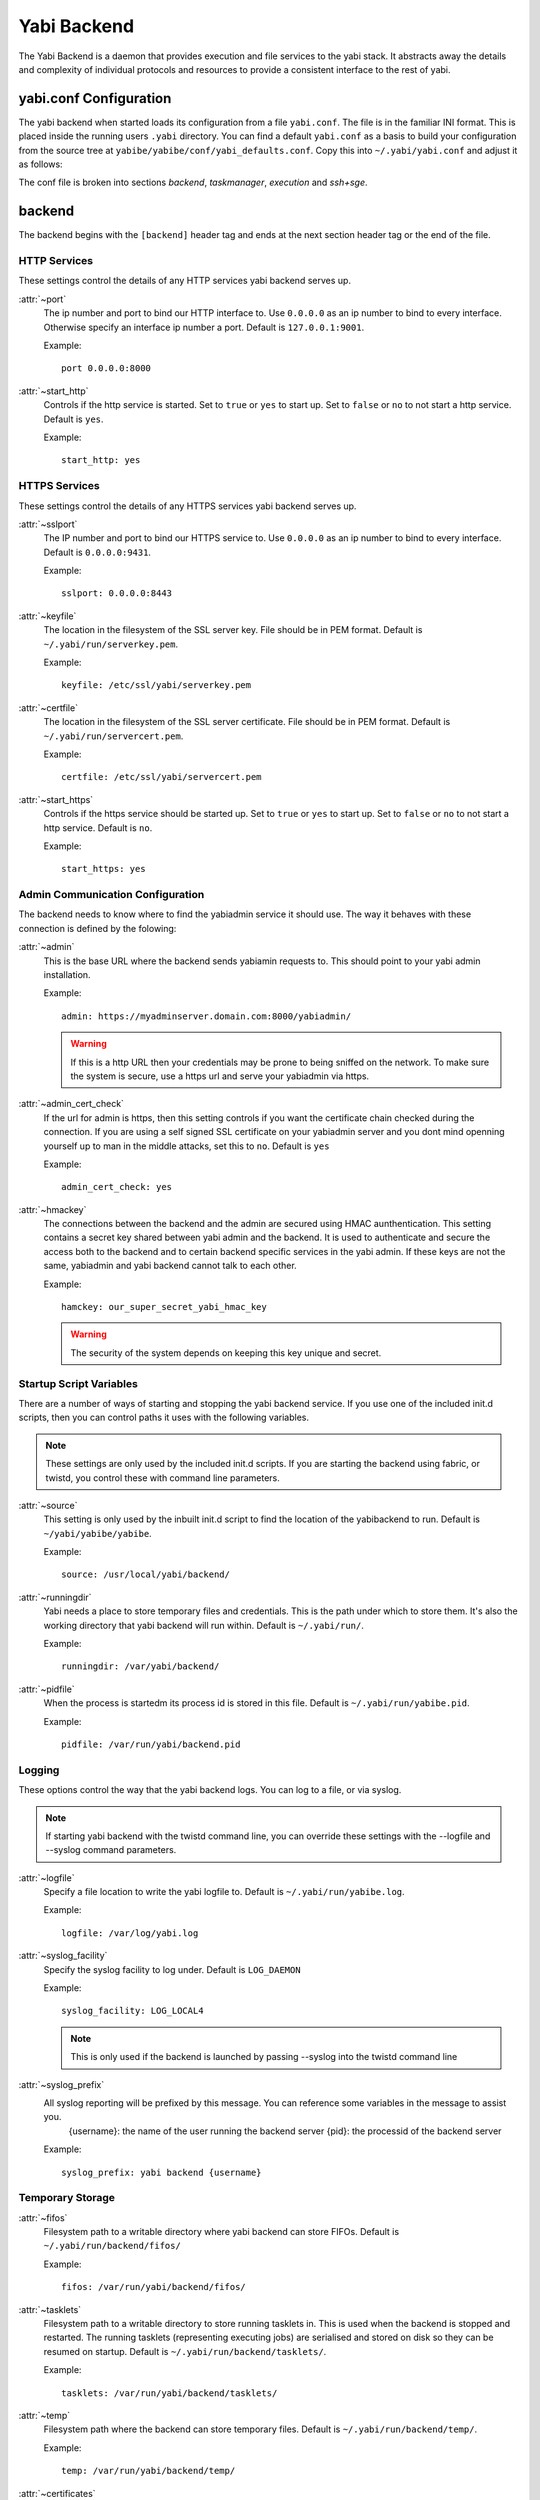 ============
Yabi Backend
============

.. index:

The Yabi Backend is a daemon that provides execution and file services to the yabi stack. It abstracts away the details and complexity
of individual protocols and resources to provide a consistent interface to the rest of yabi.

yabi.conf Configuration
=======================

The yabi backend when started loads its configuration from a file ``yabi.conf``. The file is in the familiar INI format. This is placed inside the 
running users ``.yabi`` directory. You can find a default ``yabi.conf`` as a basis to build your configuration from the source tree 
at ``yabibe/yabibe/conf/yabi_defaults.conf``. Copy this into ``~/.yabi/yabi.conf`` and adjust it as follows:

The conf file is broken into sections *backend*, *taskmanager*, *execution* and *ssh+sge*.

backend
=======

The backend begins with the ``[backend]`` header tag and ends at the next section header tag or the end of the file.

HTTP Services
-------------

These settings control the details of any HTTP services yabi backend serves up.

:attr:`~port`
    The ip number and port to bind our HTTP interface to. Use ``0.0.0.0`` as an ip number to bind to every interface. Otherwise specify an interface ip number
    a port. Default is ``127.0.0.1:9001``. 

    Example::

        
        port 0.0.0.0:8000

:attr:`~start_http`
    Controls if the http service is started. Set to ``true`` or ``yes`` to start up. Set to ``false`` or ``no`` to not start a http service. Default is ``yes``.

    Example::

        start_http: yes

HTTPS Services
--------------

These settings control the details of any HTTPS services yabi backend serves up.

:attr:`~sslport`
    The IP number and port to bind our HTTPS service to.  Use ``0.0.0.0`` as an ip number to bind to every interface. Default is ``0.0.0.0:9431``.

    Example::

        sslport: 0.0.0.0:8443

:attr:`~keyfile`
    The location in the filesystem of the SSL server key. File should be in PEM format. Default is ``~/.yabi/run/serverkey.pem``.

    Example::

        keyfile: /etc/ssl/yabi/serverkey.pem

:attr:`~certfile`
    The location in the filesystem of the SSL server certificate. File should be in PEM format. Default is ``~/.yabi/run/servercert.pem``.

    Example::

        certfile: /etc/ssl/yabi/servercert.pem

:attr:`~start_https`
    Controls if the https service should be started up. Set to ``true`` or ``yes`` to start up. 
    Set to ``false`` or ``no`` to not start a http service. Default is ``no``.

    Example::

        start_https: yes

Admin Communication Configuration
---------------------------------

The backend needs to know where to find the yabiadmin service it should use. The way it behaves with these connection is defined by the folowing:

:attr:`~admin`
    This is the base URL where the backend sends yabiamin requests to. This should point to your yabi admin installation.

    Example::

        admin: https://myadminserver.domain.com:8000/yabiadmin/

    .. warning::
        If this is a http URL then your credentials may be prone to being sniffed on the network. To make sure the system
        is secure, use a https url and serve your yabiadmin via https.


:attr:`~admin_cert_check`
    If the url for admin is https, then this setting controls if you want the certificate chain checked during the connection. If you are using
    a self signed SSL certificate on your yabiadmin server and you dont mind openning yourself up to man in the middle attacks, set 
    this to ``no``. Default is ``yes``

    Example::

        admin_cert_check: yes

:attr:`~hmackey`
    The connections between the backend and the admin are secured using HMAC aunthentication. This setting contains a secret key shared between 
    yabi admin and the backend. It is used to authenticate and secure the access both to the backend and to certain backend specific services 
    in the yabi admin. If these keys are not the same, yabiadmin and yabi backend cannot talk to each other.

    Example::

        hamckey: our_super_secret_yabi_hmac_key

    .. warning::
        The security of the system depends on keeping this key unique and secret.

Startup Script Variables
------------------------

There are a number of ways of starting and stopping the yabi backend service. If you use one of the included init.d scripts, then you can control
paths it uses with the following variables.

.. note::
    These settings are only used by the included init.d scripts. If you are starting the backend using fabric, or twistd, you control these with
    command line parameters.

:attr:`~source`
    This setting is only used by the inbuilt init.d script to find the location of the yabibackend to run. Default is ``~/yabi/yabibe/yabibe``.

    Example::

        source: /usr/local/yabi/backend/

:attr:`~runningdir`
    Yabi needs a place to store temporary files and credentials. This is the path under which to store them. It's also
    the working directory that yabi backend will run within. Default is ``~/.yabi/run/``.

    Example::

        runningdir: /var/yabi/backend/

:attr:`~pidfile`
    When the process is startedm its process id is stored in this file. Default is ``~/.yabi/run/yabibe.pid``.

    Example::
    
        pidfile: /var/run/yabi/backend.pid

Logging
-------

These options control the way that the yabi backend logs. You can log to a file, or via syslog.

.. note::
    If starting yabi backend with the twistd command line, you can override these settings with the --logfile and --syslog command parameters.

:attr:`~logfile`
    Specify a file location to write the yabi logfile to. Default is ``~/.yabi/run/yabibe.log``.

    Example::

        logfile: /var/log/yabi.log

:attr:`~syslog_facility`
    Specify the syslog facility to log under. Default is ``LOG_DAEMON``

    Example::

        syslog_facility: LOG_LOCAL4

    .. note::
        This is only used if the backend is launched by passing --syslog into the twistd command line

:attr:`~syslog_prefix`
    All syslog reporting will be prefixed by this message. You can reference some variables in the message to assist you.
        {username}: the name of the user running the backend server
        {pid}: the processid of the backend server

    Example::

        syslog_prefix: yabi backend {username}

Temporary Storage
-----------------

:attr:`~fifos`
    Filesystem path to a writable directory where yabi backend can store FIFOs. Default is ``~/.yabi/run/backend/fifos/``

    Example::

        fifos: /var/run/yabi/backend/fifos/

:attr:`~tasklets`
    Filesystem path to a writable directory to store running tasklets in. This is used when the backend is stopped and restarted.
    The running tasklets (representing executing jobs) are serialised and stored on disk so they can be resumed on startup. Default 
    is ``~/.yabi/run/backend/tasklets/``.

    Example::

        tasklets: /var/run/yabi/backend/tasklets/ 

:attr:`~temp`
    Filesystem path where the backend can store temporary files. Default is ``~/.yabi/run/backend/temp/``.

    Example::

        temp: /var/run/yabi/backend/temp/

:attr:`~certificates`
    File system path to a writable directory where the backend can store any temporary access certificates needed to access certain
    backends. For example: short lived grid proxy certificates are stored here when accessing grid services. Default is ``~/.yabi/run/backend/certificates/``.

    Example::

        certificates: /var/run/yabi/backend/certs/

Miscellaneous
-------------

:attr:`~debug`
    Whether to turn on debug mode to get more information from the backend. Deafult is ``no``.

    Example:

        debug: no








